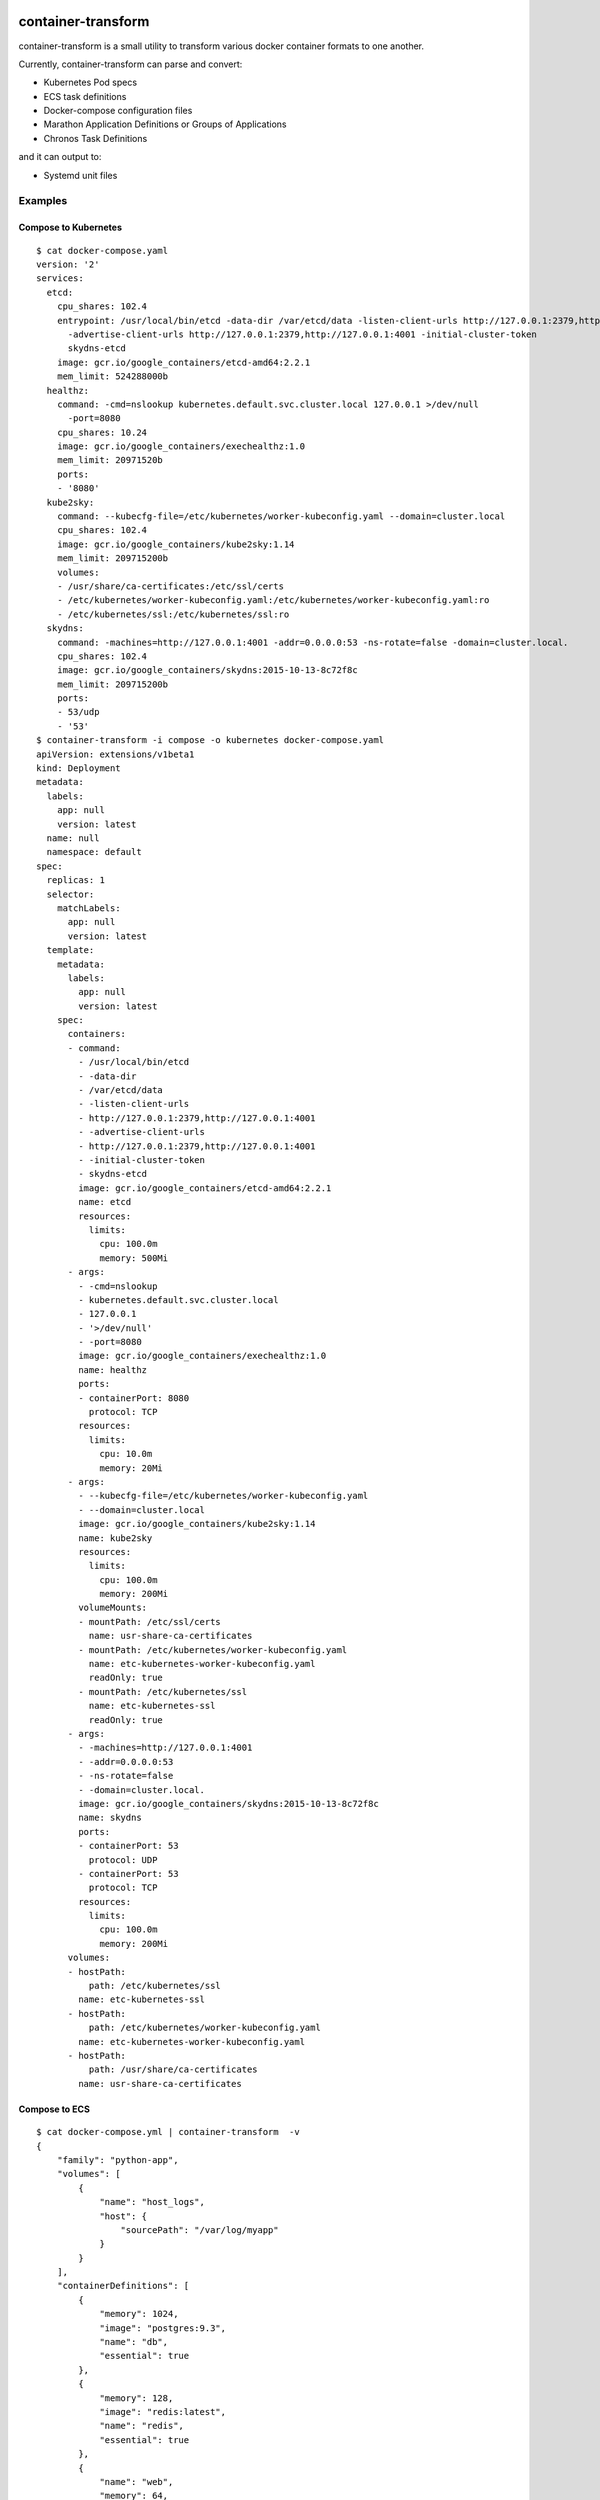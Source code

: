 .. image:: https://travis-ci.org/micahhausler/container-transform.png
   :target: https://travis-ci.org/micahhausler/container-transform

.. image:: https://coveralls.io/repos/micahhausler/container-transform/badge.png?branch=master
    :target: https://coveralls.io/r/micahhausler/container-transform?branch=master

.. image:: https://readthedocs.org/projects/container-transform/badge/?version=latest
    :target: http://container-transform.readthedocs.org/en/latest/?badge=latest
    :alt: Documentation Status


container-transform
===================
container-transform is a small utility to transform various docker container
formats to one another.

Currently, container-transform can parse and convert:

* Kubernetes Pod specs
* ECS task definitions
* Docker-compose configuration files
* Marathon Application Definitions or Groups of Applications
* Chronos Task Definitions

and it can output to:

* Systemd unit files


Examples
--------

Compose to Kubernetes
~~~~~~~~~~~~~~~~~~~~~

::

    $ cat docker-compose.yaml
    version: '2'
    services:
      etcd:
        cpu_shares: 102.4
        entrypoint: /usr/local/bin/etcd -data-dir /var/etcd/data -listen-client-urls http://127.0.0.1:2379,http://127.0.0.1:4001
          -advertise-client-urls http://127.0.0.1:2379,http://127.0.0.1:4001 -initial-cluster-token
          skydns-etcd
        image: gcr.io/google_containers/etcd-amd64:2.2.1
        mem_limit: 524288000b
      healthz:
        command: -cmd=nslookup kubernetes.default.svc.cluster.local 127.0.0.1 >/dev/null
          -port=8080
        cpu_shares: 10.24
        image: gcr.io/google_containers/exechealthz:1.0
        mem_limit: 20971520b
        ports:
        - '8080'
      kube2sky:
        command: --kubecfg-file=/etc/kubernetes/worker-kubeconfig.yaml --domain=cluster.local
        cpu_shares: 102.4
        image: gcr.io/google_containers/kube2sky:1.14
        mem_limit: 209715200b
        volumes:
        - /usr/share/ca-certificates:/etc/ssl/certs
        - /etc/kubernetes/worker-kubeconfig.yaml:/etc/kubernetes/worker-kubeconfig.yaml:ro
        - /etc/kubernetes/ssl:/etc/kubernetes/ssl:ro
      skydns:
        command: -machines=http://127.0.0.1:4001 -addr=0.0.0.0:53 -ns-rotate=false -domain=cluster.local.
        cpu_shares: 102.4
        image: gcr.io/google_containers/skydns:2015-10-13-8c72f8c
        mem_limit: 209715200b
        ports:
        - 53/udp
        - '53'
    $ container-transform -i compose -o kubernetes docker-compose.yaml
    apiVersion: extensions/v1beta1
    kind: Deployment
    metadata:
      labels:
        app: null
        version: latest
      name: null
      namespace: default
    spec:
      replicas: 1
      selector:
        matchLabels:
          app: null
          version: latest
      template:
        metadata:
          labels:
            app: null
            version: latest
        spec:
          containers:
          - command:
            - /usr/local/bin/etcd
            - -data-dir
            - /var/etcd/data
            - -listen-client-urls
            - http://127.0.0.1:2379,http://127.0.0.1:4001
            - -advertise-client-urls
            - http://127.0.0.1:2379,http://127.0.0.1:4001
            - -initial-cluster-token
            - skydns-etcd
            image: gcr.io/google_containers/etcd-amd64:2.2.1
            name: etcd
            resources:
              limits:
                cpu: 100.0m
                memory: 500Mi
          - args:
            - -cmd=nslookup
            - kubernetes.default.svc.cluster.local
            - 127.0.0.1
            - '>/dev/null'
            - -port=8080
            image: gcr.io/google_containers/exechealthz:1.0
            name: healthz
            ports:
            - containerPort: 8080
              protocol: TCP
            resources:
              limits:
                cpu: 10.0m
                memory: 20Mi
          - args:
            - --kubecfg-file=/etc/kubernetes/worker-kubeconfig.yaml
            - --domain=cluster.local
            image: gcr.io/google_containers/kube2sky:1.14
            name: kube2sky
            resources:
              limits:
                cpu: 100.0m
                memory: 200Mi
            volumeMounts:
            - mountPath: /etc/ssl/certs
              name: usr-share-ca-certificates
            - mountPath: /etc/kubernetes/worker-kubeconfig.yaml
              name: etc-kubernetes-worker-kubeconfig.yaml
              readOnly: true
            - mountPath: /etc/kubernetes/ssl
              name: etc-kubernetes-ssl
              readOnly: true
          - args:
            - -machines=http://127.0.0.1:4001
            - -addr=0.0.0.0:53
            - -ns-rotate=false
            - -domain=cluster.local.
            image: gcr.io/google_containers/skydns:2015-10-13-8c72f8c
            name: skydns
            ports:
            - containerPort: 53
              protocol: UDP
            - containerPort: 53
              protocol: TCP
            resources:
              limits:
                cpu: 100.0m
                memory: 200Mi
          volumes:
          - hostPath:
              path: /etc/kubernetes/ssl
            name: etc-kubernetes-ssl
          - hostPath:
              path: /etc/kubernetes/worker-kubeconfig.yaml
            name: etc-kubernetes-worker-kubeconfig.yaml
          - hostPath:
              path: /usr/share/ca-certificates
            name: usr-share-ca-certificates

Compose to ECS
~~~~~~~~~~~~~~

::

    $ cat docker-compose.yml | container-transform  -v
    {
        "family": "python-app",
        "volumes": [
            {
                "name": "host_logs",
                "host": {
                    "sourcePath": "/var/log/myapp"
                }
            }
        ],
        "containerDefinitions": [
            {
                "memory": 1024,
                "image": "postgres:9.3",
                "name": "db",
                "essential": true
            },
            {
                "memory": 128,
                "image": "redis:latest",
                "name": "redis",
                "essential": true
            },
            {
                "name": "web",
                "memory": 64,
                "command": [
                    "uwsgi",
                    "--json",
                    "uwsgi.json"
                ],
                "mountPoints": [
                    {
                        "sourceVolume": "host_logs",
                        "containerPath": "/var/log/uwsgi/"
                    }
                ],
                "environment": [
                    {
                        "name": "AWS_ACCESS_KEY_ID",
                        "value": "AAAAAAAAAAAAAAAAAAAA"
                    },
                    {
                        "name": "AWS_SECRET_ACCESS_KEY",
                        "value": "1111111111111111111111111111111111111111"
                    }
                ],
                "essential": true
            }
        ]
    }
    Container web is missing required parameter "image".
    Container web is missing required parameter "cpu".

Quick Help
----------
::

    Usage: container-transform [OPTIONS] [INPUT_FILE]

      container-transform is a small utility to transform various docker
      container formats to one another.

      Default input type is compose, default output type is ECS

      Default is to read from STDIN if no INPUT_FILE is provided

      All options may be set by environment variables with the prefix "CT_"
      followed by the full argument name.

    Options:
      -i, --input-type [ecs|compose|marathon|chronos|kubernetes]
      -o, --output-type [ecs|compose|systemd|marathon|chronos|kubernetes]
      -v, --verbose / --no-verbose    Expand/minify json output
      -q, --quiet                     Silence error messages
      --version                       Show the version and exit.
      -h, --help                      Show this message and exit.

Docker Image
------------

To get the docker image, run::

    docker pull micahhausler/container-transform:latest

To run the docker image::

    docker run --rm -v $(pwd):/data/ micahhausler/container-transform  docker-compose.yml

    # or
    cat docker-compose.yml | docker run --rm -i micahhausler/container-transform


Installation
------------

To install the latest code directly from source, type:

    pip install git+https://github.com/devkosal/container-transform

Documentation
-------------

Full documentation is available at http://container-transform.readthedocs.org

License
-------
MIT License (see LICENSE)
